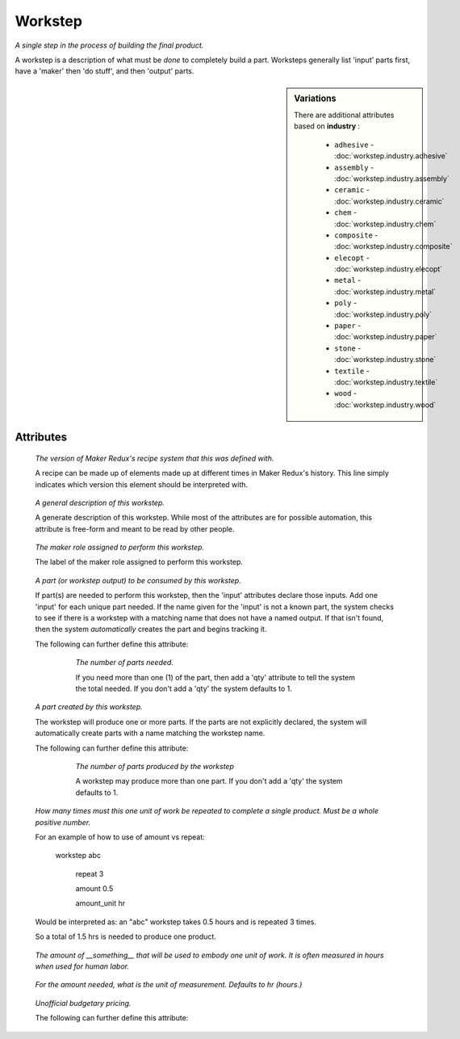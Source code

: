 Workstep
========

.. raw:: html

    <pre><b>workstep</b> <i>label</i></pre>

..

*A single step in the process of building the final product.*

A workstep is a description of what must be *done* to completely build a part. Worksteps generally list 'input' parts first, have a 'maker' then 'do stuff', and then 'output' parts.

.. sidebar:: Variations
   
   There are additional attributes based on **industry** :
   
     * ``adhesive`` - :doc:`workstep.industry.adhesive`
     * ``assembly`` - :doc:`workstep.industry.assembly`
     * ``ceramic`` - :doc:`workstep.industry.ceramic`
     * ``chem`` - :doc:`workstep.industry.chem`
     * ``composite`` - :doc:`workstep.industry.composite`
     * ``elecopt`` - :doc:`workstep.industry.elecopt`
     * ``metal`` - :doc:`workstep.industry.metal`
     * ``poly`` - :doc:`workstep.industry.poly`
     * ``paper`` - :doc:`workstep.industry.paper`
     * ``stone`` - :doc:`workstep.industry.stone`
     * ``textile`` - :doc:`workstep.industry.textile`
     * ``wood`` - :doc:`workstep.industry.wood`
   

''''''''''
Attributes
''''''''''

.. raw:: html

    <pre><b>version</b> <i>string</i></pre>

..

    *The version of Maker Redux's recipe system that this was defined with.*
    
    A recipe can be made up of elements made up at different times in Maker Redux's history. This line simply indicates which version this element should be interpreted with.
    
    
.. raw:: html

    <pre><b>description</b> <i>string</i></pre>

..

    *A general description of this workstep.*
    
    A generate description of this workstep. While most of the attributes are for possible automation, this attribute is free-form and meant to be read by other people.
    
    
.. raw:: html

    <pre><b>maker</b> <i>label</i></pre>

..

    *The maker role assigned to perform this workstep.*
    
    The label of the maker role assigned to perform this workstep.
    
    
.. raw:: html

    <pre><b>input</b> <i>label</i></pre>

..

    *A part (or workstep output) to be consumed by this workstep.*
    
    If part(s) are needed to perform this workstep, then the 'input' attributes declare those inputs. Add one 'input' for each unique part needed. If the name given for the 'input' is not a known part, the system checks to see if there is a workstep with a matching name that does not have a named output. If that isn't found, then the system *automatically* creates the part and begins tracking it.
    
    The following can further define this attribute:
    
        .. raw:: html
        
            <pre><b>qty</b> <i>integer</i></pre>
        
        ..
        
            *The number of parts needed.*
            
            If you need more than one (1) of the part, then add a 'qty' attribute to tell the system the total needed. If you don't add a 'qty' the system defaults to 1.
            
            
    
    
.. raw:: html

    <pre><b>output</b> <i>label</i></pre>

..

    *A part created by this workstep.*
    
    The workstep will produce one or more parts.  If the parts are not explicitly declared, the system will automatically create parts with a name matching the workstep name.
    
    The following can further define this attribute:
    
        .. raw:: html
        
            <pre><b>final</b> <i>boolean</i></pre>
        
        ..
        
            
        .. raw:: html
        
            <pre><b>qty</b> <i>integer</i></pre>
        
        ..
        
            *The number of parts produced by the workstep*
            
            A workstep may produce more than one part.  If you don't add a 'qty' the system defaults to 1.
            
            
    
    
.. raw:: html

    <pre><b>instructions</b> <i>string</i></pre>

..

    
.. raw:: html

    <pre><b>pre_event_timer</b> <i>duration</i></pre>

..

    
.. raw:: html

    <pre><b>post_event_timer</b> <i>duration</i></pre>

..

    
.. raw:: html

    <pre><b>repeat</b> <i>qty</i></pre>

..

    *How many times must this one unit of work be repeated to complete a single product. Must be a whole positive number.*
    
    For an example of how to use of amount vs repeat:
    
    
    
        workstep abc
    
            repeat 3
    
            amount 0.5
    
            amount_unit hr
    
    
    
    Would be interpreted as: an "abc" workstep takes 0.5 hours and is repeated 3 times.
    
    So a total of 1.5 hrs is needed to produce one product.
    
    
.. raw:: html

    <pre><b>amount</b> <i>decimal</i></pre>

..

    *The amount of __something__ that will be used to embody one unit of work. It is often measured in hours when used for human labor.*
    
    
.. raw:: html

    <pre><b>amount_unit</b> <i>text</i></pre>

..

    *For the amount needed, what is the unit of measurement. Defaults to hr (hours.)*
    
    
.. raw:: html

    <pre><b>estimates</b></pre>

..

    *Unofficial budgetary pricing.*
    
    The following can further define this attribute:
    
        .. raw:: html
        
            <pre><b>prototype_price</b> <i>price</i></pre>
        
        ..
        
            
        .. raw:: html
        
            <pre><b>prototype_setup</b> <i>price</i></pre>
        
        ..
        
            
        .. raw:: html
        
            <pre><b>prototype_time</b> <i>duration</i></pre>
        
        ..
        
            
        .. raw:: html
        
            <pre><b>pilot_price</b> <i>price</i></pre>
        
        ..
        
            
        .. raw:: html
        
            <pre><b>pilot_setup</b> <i>price</i></pre>
        
        ..
        
            
        .. raw:: html
        
            <pre><b>pilot_time</b> <i>duration</i></pre>
        
        ..
        
            
        .. raw:: html
        
            <pre><b>production_price</b> <i>price</i></pre>
        
        ..
        
            
        .. raw:: html
        
            <pre><b>production_setup</b> <i>price</i></pre>
        
        ..
        
            
        .. raw:: html
        
            <pre><b>production_time</b> <i>duration</i></pre>
        
        ..
        
            
    
    
.. raw:: html

    <pre><b>industry</b> <i>label</i></pre>

..

    
.. raw:: html

    <pre><b>function</b> <i>label</i></pre>

..

    
.. raw:: html

    <pre><b>industry</b> <i>label</i></pre>

..

    
